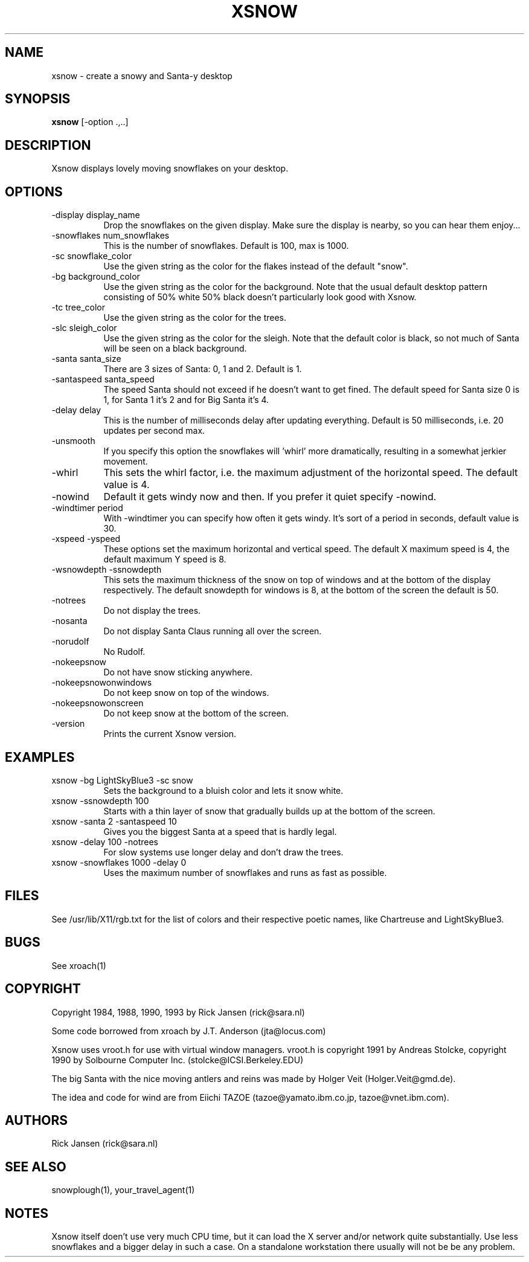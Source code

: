 .TH XSNOW 1 "Release 4" "X Version 11"
.SH NAME
xsnow \- create a snowy and Santa-y desktop
.SH SYNOPSIS
.B xsnow
[-option .,..]
.SH DESCRIPTION
Xsnow displays lovely moving snowflakes on your desktop.
.SH OPTIONS
.TP 8
-display display_name
Drop the snowflakes on the given display. Make sure the display is nearby, so you
can hear them enjoy...
.TP 8
-snowflakes num_snowflakes
This is the number of snowflakes. Default is 100, max is 1000.
.TP 8
-sc snowflake_color
Use the given string as the color for the flakes instead of the default "snow".
.TP 8
-bg background_color
Use the given string as the color for the background. Note that the usual
default desktop pattern consisting of 50% white 50% black doesn't 
particularly look good with Xsnow. 
.TP 8
-tc tree_color
Use the given string as the color for the trees. 
.TP 8
-slc sleigh_color
Use the given string as the color for the sleigh. Note that the default
color is black, so not much of Santa will be seen on a black background.
.TP 8
-santa santa_size
There are 3 sizes of Santa: 0, 1 and 2. Default is 1.
.TP 8
-santaspeed santa_speed
The speed Santa should not exceed if he doesn't want to get fined. 
The default speed for Santa size 0 is 1, for Santa 1 it's 2 and for 
Big Santa it's 4.
.TP 8
-delay delay
This is the number of milliseconds delay after updating everything.
Default is 50 milliseconds, i.e. 20 updates per second max.
.TP 8
-unsmooth
.br
If you specify this option the snowflakes will 'whirl' more dramatically,
resulting in a somewhat jerkier movement.
.TP 8 
-whirl
This sets the whirl factor, i.e. the maximum adjustment of the horizontal 
speed. The default value is 4.
.TP 8
-nowind
Default it gets windy now and then. If you prefer it quiet specify -nowind.
.TP 8
-windtimer period
With -windtimer you can specify how often it gets windy. It's sort of a
period in seconds, default value is 30.
.TP 8
-xspeed -yspeed
These options set the maximum horizontal and vertical speed. The default X
maximum speed is 4, the default maximum Y speed is 8.
.TP 8
-wsnowdepth -ssnowdepth
This sets the maximum thickness of the snow on top of windows and
at the bottom of the display respectively. The default snowdepth for 
windows is 8, at the bottom of the screen the default is 50.
.TP 8
-notrees 
Do not display the trees.
.TP 8
-nosanta
Do not display Santa Claus running all over the screen.
.TP 8
-norudolf
No Rudolf.
.TP 8
-nokeepsnow
Do not have snow sticking anywhere.
.TP 8
-nokeepsnowonwindows
Do not keep snow on top of the windows.
.TP 8
-nokeepsnowonscreen
Do not keep snow at the bottom of the screen.
.TP 8
-version
Prints the current Xsnow version.
.SH EXAMPLES
.TP 8
xsnow -bg LightSkyBlue3 -sc snow  
.br 
Sets the background to a bluish color and lets it snow white.
.TP 8
xsnow -ssnowdepth 100
Starts with a thin layer of snow that gradually builds up at the bottom 
of the screen.
.TP 8
xsnow -santa 2 -santaspeed 10
Gives you the biggest Santa at a speed that is hardly legal.
.TP 8
xsnow -delay 100 -notrees
For slow systems use longer delay and don't draw the trees.
.TP 8
xsnow -snowflakes 1000 -delay 0
.br 
Uses the maximum number of snowflakes and runs as fast as possible.
.SH FILES
See /usr/lib/X11/rgb.txt for the list of colors and their respective 
poetic names, like Chartreuse and LightSkyBlue3.
.SH BUGS
See xroach(1)
.SH COPYRIGHT
Copyright 1984, 1988, 1990, 1993 by Rick Jansen (rick@sara.nl)

Some code borrowed from xroach by J.T. Anderson (jta@locus.com)

Xsnow uses vroot.h for use with virtual window managers. 
vroot.h is copyright 1991 by Andreas Stolcke, copyright 1990 by
Solbourne Computer Inc. (stolcke@ICSI.Berkeley.EDU)

The big Santa with the nice moving antlers and reins  was made by
Holger Veit (Holger.Veit@gmd.de).

The idea and code for wind are from Eiichi TAZOE (tazoe@yamato.ibm.co.jp,
tazoe@vnet.ibm.com).
.SH AUTHORS
Rick Jansen (rick@sara.nl)
.SH "SEE ALSO"
snowplough(1), your_travel_agent(1)
.SH NOTES
Xsnow itself doen't use very much CPU time, but it can load the X server
and/or network quite substantially. Use less snowflakes and a bigger delay
in such a case. On a standalone workstation there usually will not be 
be any problem.
